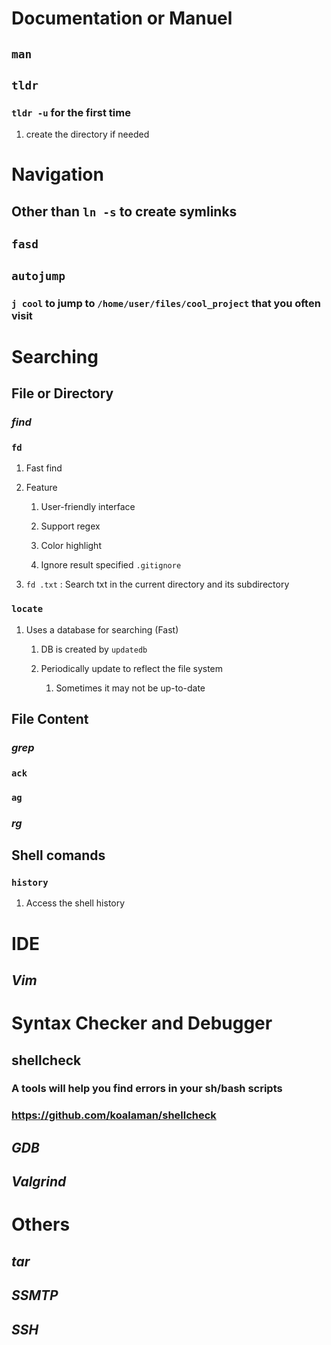 * *Documentation or Manuel*
** ~man~
** ~tldr~
:PROPERTIES:
:END:
*** ~tldr -u~ for the first time
**** create the directory if needed
* *Navigation*
** Other than ~ln -s~ to create symlinks
** ~fasd~
** ~autojump~
:PROPERTIES:
:collapsed: true
:END:
*** ~j cool~ to jump to ~/home/user/files/cool_project~ that you often visit
* *Searching*
** File or Directory
*** [[find]]
*** ~fd~
:PROPERTIES:
:collapsed: true
:END:
**** Fast find
**** Feature
***** User-friendly interface
***** Support regex
***** Color highlight
***** Ignore result specified ~.gitignore~
**** ~fd .txt~ : Search txt in the current directory and its subdirectory
*** ~locate~
:PROPERTIES:
:collapsed: true
:END:
**** Uses a database for searching (Fast)
***** DB is created by ~updatedb~
***** Periodically update to reflect the file system
****** Sometimes it may not be up-to-date
** File Content
*** [[grep]]
*** ~ack~
*** ~ag~
*** [[rg]]
** Shell comands
*** ~history~
**** Access the shell history
* *IDE*
** [[Vim]]
* *Syntax Checker and Debugger*
** shellcheck
:PROPERTIES:
:collapsed: true
:END:
*** A tools will help you find errors in your sh/bash scripts
*** https://github.com/koalaman/shellcheck
** [[GDB]]
** [[Valgrind]]
* *Others*
** [[tar]]
** [[SSMTP]]
** [[SSH]]
